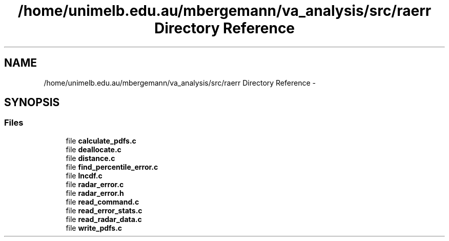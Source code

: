 .TH "/home/unimelb.edu.au/mbergemann/va_analysis/src/raerr Directory Reference" 3 "Tue Apr 17 2018" "Variational Analysis" \" -*- nroff -*-
.ad l
.nh
.SH NAME
/home/unimelb.edu.au/mbergemann/va_analysis/src/raerr Directory Reference \- 
.SH SYNOPSIS
.br
.PP
.SS "Files"

.in +1c
.ti -1c
.RI "file \fBcalculate_pdfs\&.c\fP"
.br
.ti -1c
.RI "file \fBdeallocate\&.c\fP"
.br
.ti -1c
.RI "file \fBdistance\&.c\fP"
.br
.ti -1c
.RI "file \fBfind_percentile_error\&.c\fP"
.br
.ti -1c
.RI "file \fBlncdf\&.c\fP"
.br
.ti -1c
.RI "file \fBradar_error\&.c\fP"
.br
.ti -1c
.RI "file \fBradar_error\&.h\fP"
.br
.ti -1c
.RI "file \fBread_command\&.c\fP"
.br
.ti -1c
.RI "file \fBread_error_stats\&.c\fP"
.br
.ti -1c
.RI "file \fBread_radar_data\&.c\fP"
.br
.ti -1c
.RI "file \fBwrite_pdfs\&.c\fP"
.br
.in -1c
